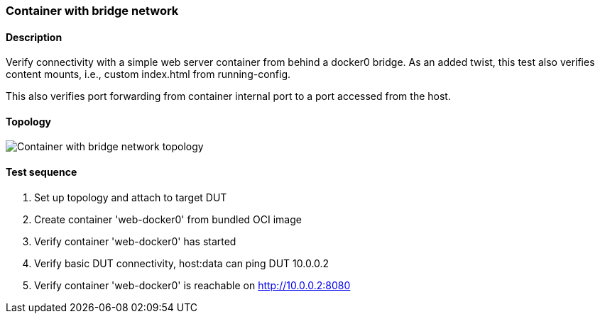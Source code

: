 === Container with bridge network
==== Description
Verify connectivity with a simple web server container from behind a
docker0 bridge.  As an added twist, this test also verifies content
mounts, i.e., custom index.html from running-config.

This also verifies port forwarding from container internal port to a
port accessed from the host.

==== Topology
ifdef::topdoc[]
image::../../test/case/infix_containers/container_bridge/topology.svg[Container with bridge network topology]
endif::topdoc[]
ifndef::topdoc[]
ifdef::testgroup[]
image::container_bridge/topology.svg[Container with bridge network topology]
endif::testgroup[]
ifndef::testgroup[]
image::topology.svg[Container with bridge network topology]
endif::testgroup[]
endif::topdoc[]
==== Test sequence
. Set up topology and attach to target DUT
. Create container 'web-docker0' from bundled OCI image
. Verify container 'web-docker0' has started
. Verify basic DUT connectivity, host:data can ping DUT 10.0.0.2
. Verify container 'web-docker0' is reachable on http://10.0.0.2:8080


<<<

